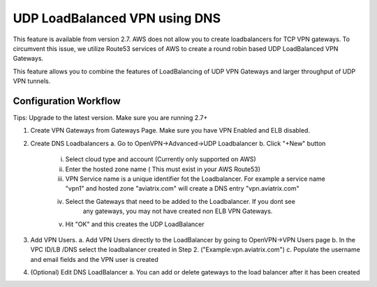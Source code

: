 .. meta::
   :description: DNS UDP LoadBalancer Reference Design
   :keywords: DNS VPN, Route 53, VPN, aviatrix, remote user vpn, openvpn, user vpn



==============================
UDP LoadBalanced VPN using DNS
==============================

This feature is available from version 2.7. AWS does not allow you to create
loadbalancers for TCP VPN gateways. To circumvent this issue, we utilize
Route53 services of AWS to create a round robin based UDP LoadBalanced 
VPN Gateways. 

This feature allows you to combine the features of LoadBalancing of UDP VPN
Gateways and larger throughput of UDP VPN tunnels.                          


Configuration Workflow
======================

Tips: Upgrade to the latest version. Make sure you are running 2.7+

1. Create VPN Gateways from Gateways Page. Make sure you have VPN Enabled and ELB disabled.

2. Create DNS Loadbalancers
   a. Go to OpenVPN->Advanced->UDP Loadbalancer
   b. Click "+New" button
        i. Select cloud type and account (Currently only supported on AWS)
        ii. Enter the hosted zone name ( This must exist in your AWS Route53) 
        iii. VPN Service name is a unique identifier fot the Loadbalancer. For example 
             a service name "vpn1" and hosted zone "aviatrix.com" will create a DNS entry
             "vpn.aviatrix.com" 
        iv. Select the Gateways that need to be added to the Loadbalancer. If you dont see
             any gateways, you may not have created non ELB VPN Gateways.
	v. Hit "OK" and this creates the UDP LoadBalancer
3. Add VPN Users. 
   a. Add VPN Users directly to the LoadBalancer by going to OpenVPN->VPN Users page
   b. In the VPC ID/LB /DNS select the loadbalancer created in Step 2. ("Example:vpn.aviatrix.com")
   c. Populate the username and email fields and the VPN user is created
4. (Optional) Edit DNS LoadBalancer
   a. You can add or delete gateways to the load balancer after it has been created

.. disqus::
